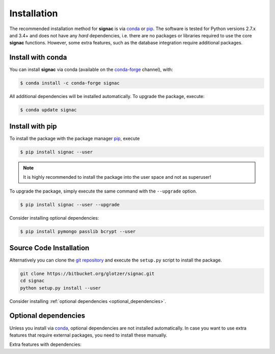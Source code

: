 .. _installation:

============
Installation
============

The recommended installation method for **signac** is via conda_ or pip_.
The software is tested for Python versions 2.7.x and 3.4+ and does not have any *hard* dependencies, i.e. there are no packages or libraries required to use the core **signac** functions.
However, some extra features, such as the database integration require additional packages.

.. _conda: https://conda.io/
.. _conda-forge: https://conda-forge.org/
.. _pip: https://pip.pypa.io/en/stable/

Install with conda
==================

You can install **signac** via conda (available on the conda-forge_ channel), with:

.. code:: bash

    $ conda install -c conda-forge signac

All additional dependencies will be installed automatically.
To upgrade the package, execute:

.. code:: bash

    $ conda update signac


Install with pip
================

To install the package with the package manager pip_, execute

.. code:: bash

    $ pip install signac --user

.. note::
    It is highly recommended to install the package into the user space and not as superuser!

To upgrade the package, simply execute the same command with the ``--upgrade`` option.

.. code:: bash

    $ pip install signac --user --upgrade

Consider installing optional dependencies:

.. code:: bash

    $ pip install pymongo passlib bcrypt --user


Source Code Installation
========================

Alternatively you can clone the `git repository <https://bitbucket.org/glotzer/signac>`_ and execute the ``setup.py`` script to install the package.

.. code:: bash

  git clone https://bitbucket.org/glotzer/signac.git
  cd signac
  python setup.py install --user

Consider installing :ref:`optional dependencies <optional_dependencies>`.

.. _optional_dependencies:

Optional dependencies
=====================

Unless you install via conda_, optional dependencies are not installed automatically.
In case you want to use extra features that require external packages, you need to install these manually.

Extra features with dependencies:

.. glossary::

    MongoDB database backend
      required: ``pymongo``

      recommended: ``passlib``, ``bcrypt``
